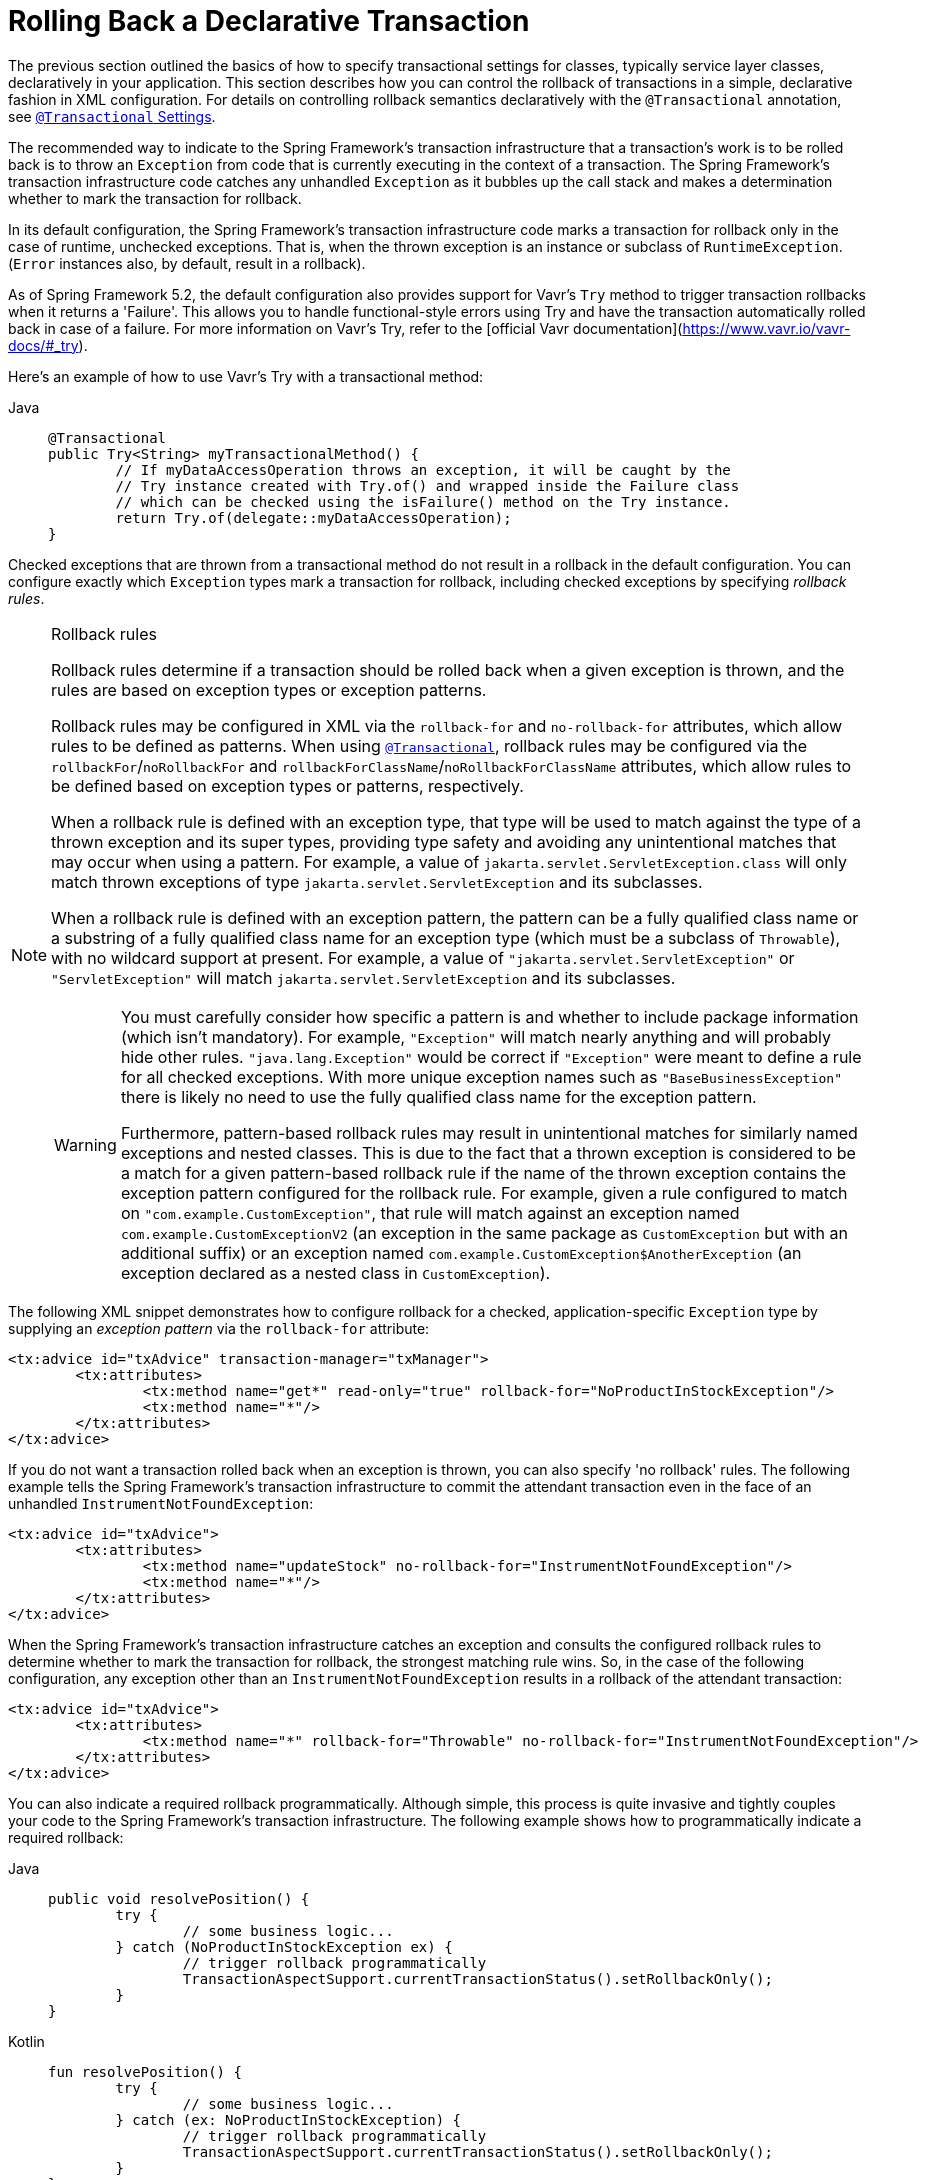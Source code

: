 [[transaction-declarative-rolling-back]]
= Rolling Back a Declarative Transaction

The previous section outlined the basics of how to specify transactional settings for
classes, typically service layer classes, declaratively in your application. This section
describes how you can control the rollback of transactions in a simple, declarative
fashion in XML configuration. For details on controlling rollback semantics declaratively
with the `@Transactional` annotation, see
xref:data-access/transaction/declarative/annotations.adoc#transaction-declarative-attransactional-settings[`@Transactional` Settings].

The recommended way to indicate to the Spring Framework's transaction infrastructure
that a transaction's work is to be rolled back is to throw an `Exception` from code that
is currently executing in the context of a transaction. The Spring Framework's
transaction infrastructure code catches any unhandled `Exception` as it bubbles up
the call stack and makes a determination whether to mark the transaction for rollback.

In its default configuration, the Spring Framework's transaction infrastructure code
marks a transaction for rollback only in the case of runtime, unchecked exceptions.
That is, when the thrown exception is an instance or subclass of `RuntimeException`.
(`Error` instances also, by default, result in a rollback).

As of Spring Framework 5.2, the default configuration also provides support for
Vavr's `Try` method to trigger transaction rollbacks when it returns a 'Failure'.
This allows you to handle functional-style errors using Try and have the transaction
automatically rolled back in case of a failure. For more information on Vavr's Try,
refer to the [official Vavr documentation](https://www.vavr.io/vavr-docs/#_try).

Here's an example of how to use Vavr's Try with a transactional method:
[tabs]
======
Java::
+
[source,java,indent=0,subs="verbatim,quotes",role="primary"]
----
	@Transactional
	public Try<String> myTransactionalMethod() {
		// If myDataAccessOperation throws an exception, it will be caught by the
		// Try instance created with Try.of() and wrapped inside the Failure class
		// which can be checked using the isFailure() method on the Try instance.
		return Try.of(delegate::myDataAccessOperation);
	}
----
======

Checked exceptions that are thrown from a transactional method do not result in a rollback
in the default configuration. You can configure exactly which `Exception` types mark a
transaction for rollback, including checked exceptions by specifying _rollback rules_.

.Rollback rules
[[transaction-declarative-rollback-rules]]
[NOTE]
====
Rollback rules determine if a transaction should be rolled back when a given exception is
thrown, and the rules are based on exception types or exception patterns.

Rollback rules may be configured in XML via the `rollback-for` and `no-rollback-for`
attributes, which allow rules to be defined as patterns. When using
xref:data-access/transaction/declarative/annotations.adoc#transaction-declarative-attransactional-settings[`@Transactional`], rollback rules may
be configured via the `rollbackFor`/`noRollbackFor` and
`rollbackForClassName`/`noRollbackForClassName` attributes, which allow rules to be
defined based on exception types or patterns, respectively.

When a rollback rule is defined with an exception type, that type will be used to match
against the type of a thrown exception and its super types, providing type safety and
avoiding any unintentional matches that may occur when using a pattern. For example, a
value of `jakarta.servlet.ServletException.class` will only match thrown exceptions of
type `jakarta.servlet.ServletException` and its subclasses.

When a rollback rule is defined with an exception pattern, the pattern can be a fully
qualified class name or a substring of a fully qualified class name for an exception type
(which must be a subclass of `Throwable`), with no wildcard support at present. For
example, a value of `"jakarta.servlet.ServletException"` or `"ServletException"` will
match `jakarta.servlet.ServletException` and its subclasses.

[WARNING]
=====
You must carefully consider how specific a pattern is and whether to include package
information (which isn't mandatory). For example, `"Exception"` will match nearly
anything and will probably hide other rules. `"java.lang.Exception"` would be correct if
`"Exception"` were meant to define a rule for all checked exceptions. With more unique
exception names such as `"BaseBusinessException"` there is likely no need to use the
fully qualified class name for the exception pattern.

Furthermore, pattern-based rollback rules may result in unintentional matches for
similarly named exceptions and nested classes. This is due to the fact that a thrown
exception is considered to be a match for a given pattern-based rollback rule if the name
of the thrown exception contains the exception pattern configured for the rollback rule.
For example, given a rule configured to match on `"com.example.CustomException"`, that
rule will match against an exception named `com.example.CustomExceptionV2` (an exception
in the same package as `CustomException` but with an additional suffix) or an exception
named `com.example.CustomException$AnotherException` (an exception declared as a nested
class in `CustomException`).
=====
====

The following XML snippet demonstrates how to configure rollback for a checked,
application-specific `Exception` type by supplying an _exception pattern_ via the
`rollback-for` attribute:

[source,xml,indent=0,subs="verbatim,quotes"]
----
	<tx:advice id="txAdvice" transaction-manager="txManager">
		<tx:attributes>
			<tx:method name="get*" read-only="true" rollback-for="NoProductInStockException"/>
			<tx:method name="*"/>
		</tx:attributes>
	</tx:advice>
----

If you do not want a transaction rolled back when an exception is thrown, you can also
specify 'no rollback' rules. The following example tells the Spring Framework's
transaction infrastructure to commit the attendant transaction even in the face of an
unhandled `InstrumentNotFoundException`:

[source,xml,indent=0,subs="verbatim,quotes"]
----
	<tx:advice id="txAdvice">
		<tx:attributes>
			<tx:method name="updateStock" no-rollback-for="InstrumentNotFoundException"/>
			<tx:method name="*"/>
		</tx:attributes>
	</tx:advice>
----

When the Spring Framework's transaction infrastructure catches an exception and consults
the configured rollback rules to determine whether to mark the transaction for rollback,
the strongest matching rule wins. So, in the case of the following configuration, any
exception other than an `InstrumentNotFoundException` results in a rollback of the
attendant transaction:

[source,xml,indent=0,subs="verbatim,quotes"]
----
	<tx:advice id="txAdvice">
		<tx:attributes>
			<tx:method name="*" rollback-for="Throwable" no-rollback-for="InstrumentNotFoundException"/>
		</tx:attributes>
	</tx:advice>
----

You can also indicate a required rollback programmatically. Although simple, this process
is quite invasive and tightly couples your code to the Spring Framework's transaction
infrastructure. The following example shows how to programmatically indicate a required
rollback:

[tabs]
======
Java::
+
[source,java,indent=0,subs="verbatim,quotes",role="primary"]
----
	public void resolvePosition() {
		try {
			// some business logic...
		} catch (NoProductInStockException ex) {
			// trigger rollback programmatically
			TransactionAspectSupport.currentTransactionStatus().setRollbackOnly();
		}
	}
----

Kotlin::
+
[source,kotlin,indent=0,subs="verbatim,quotes",role="secondary"]
----
	fun resolvePosition() {
		try {
			// some business logic...
		} catch (ex: NoProductInStockException) {
			// trigger rollback programmatically
			TransactionAspectSupport.currentTransactionStatus().setRollbackOnly();
		}
	}
----
======

You are strongly encouraged to use the declarative approach to rollback, if at all
possible. Programmatic rollback is available should you absolutely need it, but its
usage flies in the face of achieving a clean POJO-based architecture.


